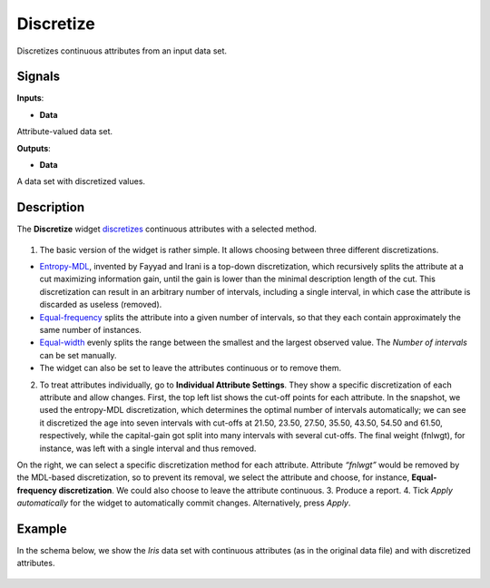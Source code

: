 Discretize
==========

.. figure:: icons/discretize.png

Discretizes continuous attributes from an input data set. 

Signals
-------

**Inputs**:

-  **Data**

Attribute-valued data set.

**Outputs**:

-  **Data**

A data set with discretized values.

Description
-----------

The **Discretize** widget
`discretizes <https://en.wikipedia.org/wiki/Discretization>`__
continuous attributes with a selected method.

.. figure:: images/Discretize-All-stamped.png

1. The basic version of the widget is rather simple. It allows choosing
   between three different discretizations.

-  `Entropy-MDL <http://ijcai.org/Past%20Proceedings/IJCAI-93-VOL2/PDF/022.pdf>`__,
   invented by Fayyad and Irani is a top-down discretization, which
   recursively splits the attribute at a cut maximizing information
   gain, until the gain is lower than the minimal description length of
   the cut. This discretization can result in an arbitrary number of
   intervals, including a single interval, in which case the attribute is
   discarded as useless (removed).
-  `Equal-frequency <http://www.saedsayad.com/unsupervised_binning.htm>`__
   splits the attribute into a given number of intervals, so that
   they each contain approximately the same number of instances.
-  `Equal-width <https://en.wikipedia.org/wiki/Data_binning>`__
   evenly splits the range between the smallest and the largest observed
   value. The *Number of intervals* can be set manually.
-  The widget can also be set to leave the attributes continuous or to
   remove them.

2. To treat attributes individually, go to **Individual Attribute
   Settings**. They show a specific discretization of each attribute and 
   allow changes. First, the top left list shows the cut-off
   points for each attribute. In the snapshot, we used the entropy-MDL
   discretization, which determines the optimal number of intervals
   automatically; we can see it discretized the age into seven intervals
   with cut-offs at 21.50, 23.50, 27.50, 35.50, 43.50, 54.50 and 61.50,
   respectively, while the capital-gain got split into many intervals
   with several cut-offs. The final weight (fnlwgt), for instance, was
   left with a single interval and thus removed.

On the right, we can select a specific discretization method for each
attribute. Attribute *“fnlwgt”* would be removed by the MDL-based
discretization, so to prevent its removal, we select the attribute and
choose, for instance, **Equal-frequency discretization**. We could also
choose to leave the attribute continuous.
3. Produce a report.
4. Tick *Apply automatically* for the widget to automatically commit changes. Alternatively, press *Apply*.

Example
-------

In the schema below, we show the *Iris* data set with continuous attributes
(as in the original data file) and with discretized attributes.

.. figure:: images/Discretize-Example.png
